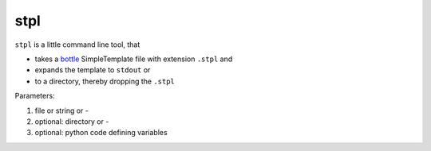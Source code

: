 stpl
====

``stpl`` is a little command line tool, that

- takes a `bottle`_ SimpleTemplate file with extension ``.stpl`` and
- expands the template to ``stdout`` or 
- to a directory, thereby dropping the ``.stpl``

Parameters:

1) file or string or -
2) optional: directory or - 
3) optional: python code defining variables

.. _`bottle`: https://bottlepy.org/docs/dev/stpl.html.

